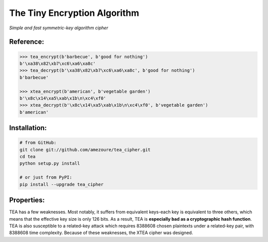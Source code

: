 The Tiny Encryption Algorithm
=============================
*Simple and fast symmetric-key algorithm cipher*

Reference:
----------
.. code:: python

    >>> tea_encrypt(b'barbecue', b'good for nothing')
    b'\xa38\x82\xb7\xc6\xa6\xa8c'
    >>> tea_decrypt(b'\xa38\x82\xb7\xc6\xa6\xa8c', b'good for nothing')
    b'barbecue'

    >>> xtea_encrypt(b'american', b'vegetable garden')
    b'\x8c\x14\xa5\xab\x1b\n\xc4\xf0'
    >>> xtea_decrypt(b'\x8c\x14\xa5\xab\x1b\n\xc4\xf0', b'vegetable garden')
    b'american'

Installation:
-------------
.. code:: sh

    # from GitHub:
    git clone git://github.com/amezoure/tea_cipher.git
    cd tea
    python setup.py install

    # or just from PyPI:
    pip install --upgrade tea_cipher

Properties:
-----------
TEA has a few weaknesses. Most notably, it suffers from equivalent keys-each
key is equivalent to three others, which means that the effective key size is
only 126 bits. As a result, TEA is **especially bad as a cryptographic hash
function**. TEA is also susceptible to a related-key attack which requires
8388608 chosen plaintexts under a related-key pair, with 8388608 time
complexity. Because of these weaknesses, the XTEA cipher was designed.
